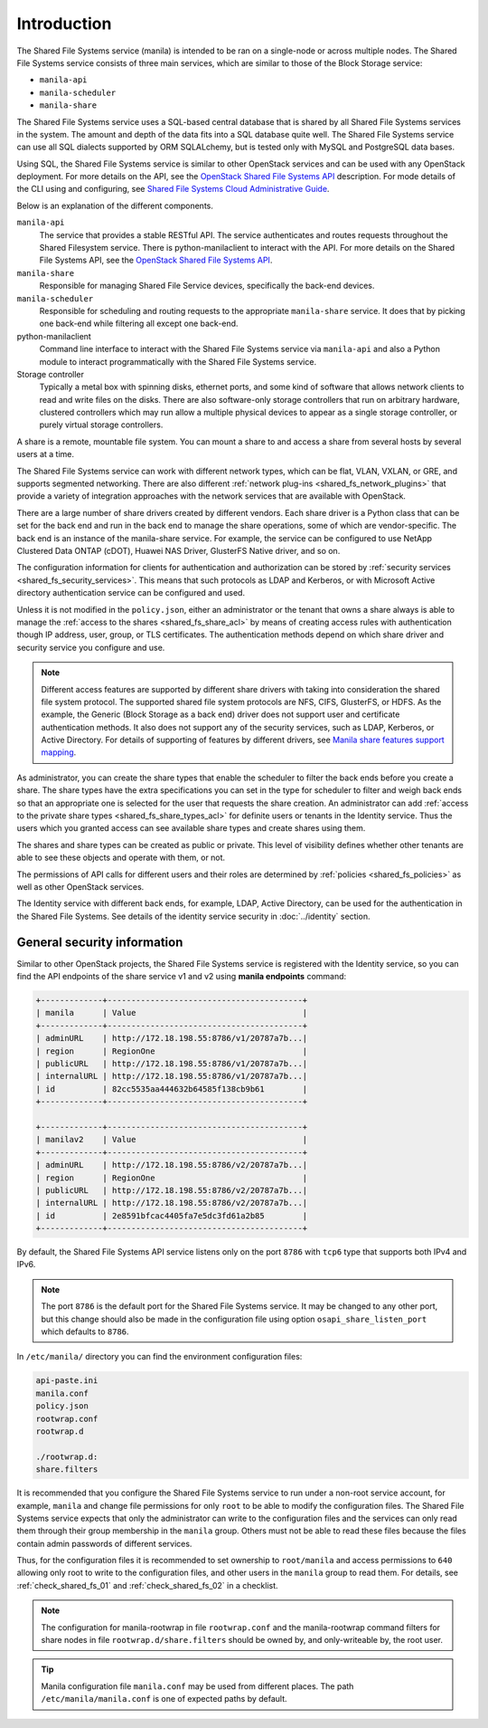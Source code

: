.. _shared_fs_intro:

Introduction
------------
The Shared File Systems service (manila) is intended to be ran on a single-node
or across multiple nodes. The Shared File Systems service consists of three
main services, which are similar to those of the Block Storage service:

- ``manila-api``
- ``manila-scheduler``
- ``manila-share``

The Shared File Systems service uses a SQL-based central database that is
shared by all Shared File Systems services in the system. The amount and depth
of the data fits into a SQL database quite well. The Shared File Systems
service can use all SQL dialects supported by ORM SQLALchemy, but is tested
only with MySQL and PostgreSQL data bases.

Using SQL, the Shared File Systems service is similar to other OpenStack
services and can be used with any OpenStack deployment. For more details on
the API, see the `OpenStack Shared File Systems API <http://developer.
openstack.org/api-ref-share-v2.html>`_ description. For mode details of the CLI
using and configuring, see `Shared File Systems Cloud Administrative Guide
<http://docs.openstack.org/admin-guide-cloud/shared_file_systems.html>`_.

Below is an explanation of the different components.

.. image:: ../figures/manila-intro.png

``manila-api``
   The service that provides a stable RESTful API. The service
   authenticates and routes requests throughout the Shared Filesystem
   service. There is python-manilaclient to interact with the API.
   For more details on the Shared File Systems API, see the `OpenStack
   Shared File Systems API <http://developer.openstack.org/api-ref-share-
   v2.html>`_.
``manila-share``
   Responsible for managing Shared File Service devices, specifically the
   back-end devices.
``manila-scheduler``
   Responsible for scheduling and routing requests to the appropriate
   ``manila-share`` service. It does that by picking one back-end while
   filtering all except one back-end.
python-manilaclient
   Command line interface to interact with the Shared File Systems service
   via ``manila-api`` and also a Python module to interact programmatically
   with the Shared File Systems service.
Storage controller
   Typically a metal box with spinning disks, ethernet ports, and some
   kind of software that allows network clients to read and write files on
   the disks. There are also software-only storage controllers that run on
   arbitrary hardware, clustered controllers which may run allow a
   multiple physical devices to appear as a single storage controller, or
   purely virtual storage controllers.

A share is a remote, mountable file system. You can mount a share to and access
a share from several hosts by several users at a time.

The Shared File Systems service can work with different network types, which
can be flat, VLAN, VXLAN, or GRE, and supports segmented networking. There are
also different :ref:`network plug-ins <shared_fs_network_plugins>` that provide
a variety of integration approaches with the network services that are
available with OpenStack.

There are a large number of share drivers created by different vendors. Each
share driver is a Python class that can be set for the back end and run in the
back end to manage the share operations, some of which are vendor-specific.
The back end is an instance of the manila-share service. For example, the
service can be configured to use NetApp Clustered Data ONTAP (cDOT), Huawei NAS
Driver, GlusterFS Native driver, and so on.

The configuration information for clients for authentication and authorization
can be stored by :ref:`security services <shared_fs_security_services>`.
This means that such protocols as LDAP and Kerberos, or with Microsoft Active
directory authentication service can be configured and used.

Unless it is not modified in the ``policy.json``, either an administrator or
the tenant that owns a share always is able to manage the :ref:`access to the
shares <shared_fs_share_acl>` by means of creating access rules with
authentication though IP address, user, group, or TLS certificates. The
authentication methods depend on which share driver and security service you
configure and use.

.. note::

    Different access features are supported by different share drivers with
    taking into consideration the shared file system protocol. The supported
    shared file system protocols are NFS, CIFS, GlusterFS, or HDFS. As the
    example, the Generic (Block Storage as a back end) driver does not support
    user and certificate authentication methods. It also does not support any
    of the security services, such as LDAP, Kerberos, or Active Directory. For
    details of supporting of features by different drivers, see `Manila share
    features support mapping <http://docs.openstack.org/developer/manila/
    devref/share_back_ends_feature_support_mapping.html>`_.

As administrator, you can create the share types that enable the scheduler to
filter the back ends before you create a share. The share types have the extra
specifications you can set in the type for scheduler to filter and weigh back
ends so that an appropriate one is selected for the user that requests the
share creation. An administrator can add
:ref:`access to the private share types <shared_fs_share_types_acl>` for
definite users or tenants in the Identity service. Thus the users which you
granted access can see available share types and create shares using them.

The shares and share types can be created as public or private. This level of
visibility defines whether other tenants are able to see these objects and
operate with them, or not.

The permissions of API calls for different users and their roles are determined
by :ref:`policies <shared_fs_policies>` as well as other OpenStack services.

The Identity service with different back ends, for example, LDAP, Active
Directory, can be used for the authentication in the Shared File Systems. See
details of the identity service security in :doc:`../identity` section.

General security information
^^^^^^^^^^^^^^^^^^^^^^^^^^^^

Similar to other OpenStack projects, the Shared File Systems service is
registered with the Identity service, so you can find the API endpoints of the
share service v1 and v2 using **manila endpoints** command:

.. code:: console

 +-------------+-----------------------------------------+
 | manila      | Value                                   |
 +-------------+-----------------------------------------+
 | adminURL    | http://172.18.198.55:8786/v1/20787a7b...|
 | region      | RegionOne                               |
 | publicURL   | http://172.18.198.55:8786/v1/20787a7b...|
 | internalURL | http://172.18.198.55:8786/v1/20787a7b...|
 | id          | 82cc5535aa444632b64585f138cb9b61        |
 +-------------+-----------------------------------------+

 +-------------+-----------------------------------------+
 | manilav2    | Value                                   |
 +-------------+-----------------------------------------+
 | adminURL    | http://172.18.198.55:8786/v2/20787a7b...|
 | region      | RegionOne                               |
 | publicURL   | http://172.18.198.55:8786/v2/20787a7b...|
 | internalURL | http://172.18.198.55:8786/v2/20787a7b...|
 | id          | 2e8591bfcac4405fa7e5dc3fd61a2b85        |
 +-------------+-----------------------------------------+

By default, the Shared File Systems API service listens only on the port
``8786`` with ``tcp6`` type that supports both IPv4 and IPv6.

.. note::
    The port ``8786`` is the default port for the Shared File Systems service.
    It may be changed to any other port, but this change should also be made
    in the configuration file using option ``osapi_share_listen_port`` which
    defaults to ``8786``.

In ``/etc/manila/`` directory you can find the environment configuration files:

.. code:: console

 api-paste.ini
 manila.conf
 policy.json
 rootwrap.conf
 rootwrap.d

 ./rootwrap.d:
 share.filters

It is recommended that you configure the Shared File Systems service to run
under a non-root service account, for example, ``manila`` and change file
permissions for only ``root`` to be able to modify the configuration files. The
Shared File Systems service expects that only the administrator can write to
the configuration files and the services can only read them through their group
membership in the ``manila`` group. Others must not be able to read these files
because the files contain admin passwords of different services.

Thus, for the configuration files it is recommended to set ownership to
``root/manila`` and access permissions to ``640`` allowing only root to write
to the configuration files, and other users in the ``manila`` group to read
them. For details, see :ref:`check_shared_fs_01` and :ref:`check_shared_fs_02`
in a checklist.

.. note::

    The configuration for manila-rootwrap in file ``rootwrap.conf`` and the
    manila-rootwrap command filters for share nodes in file
    ``rootwrap.d/share.filters`` should be owned by, and only-writeable by, the
    root user.

.. tip::

    Manila configuration file ``manila.conf`` may be used from different places.
    The path ``/etc/manila/manila.conf`` is one of expected paths by default.
